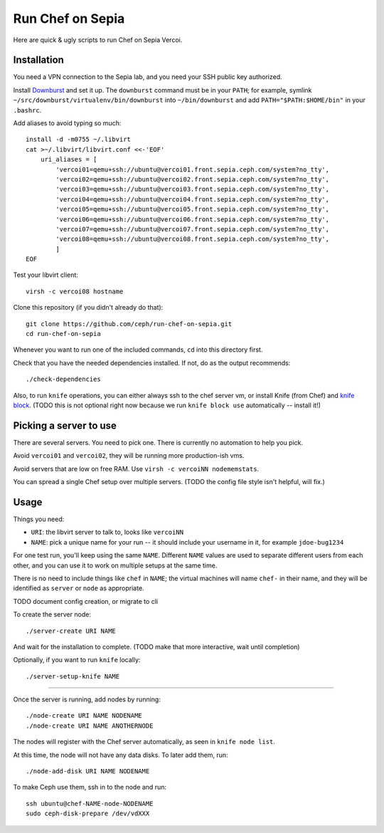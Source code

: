 ===================
 Run Chef on Sepia
===================

Here are quick & ugly scripts to run Chef on Sepia Vercoi.


Installation
============

You need a VPN connection to the Sepia lab, and you need your SSH
public key authorized.

Install Downburst_ and set it up. The ``downburst`` command must be in
your ``PATH``; for example, symlink
``~/src/downburst/virtualenv/bin/downburst`` into ``~/bin/downburst``
and add ``PATH="$PATH:$HOME/bin"`` in your ``.bashrc``.

.. _Downburst: https://github.com/ceph/downburst

Add aliases to avoid typing so much::

    install -d -m0755 ~/.libvirt
    cat >~/.libvirt/libvirt.conf <<-'EOF'
	uri_aliases = [
	    'vercoi01=qemu+ssh://ubuntu@vercoi01.front.sepia.ceph.com/system?no_tty',
	    'vercoi02=qemu+ssh://ubuntu@vercoi02.front.sepia.ceph.com/system?no_tty',
	    'vercoi03=qemu+ssh://ubuntu@vercoi03.front.sepia.ceph.com/system?no_tty',
	    'vercoi04=qemu+ssh://ubuntu@vercoi04.front.sepia.ceph.com/system?no_tty',
	    'vercoi05=qemu+ssh://ubuntu@vercoi05.front.sepia.ceph.com/system?no_tty',
	    'vercoi06=qemu+ssh://ubuntu@vercoi06.front.sepia.ceph.com/system?no_tty',
	    'vercoi07=qemu+ssh://ubuntu@vercoi07.front.sepia.ceph.com/system?no_tty',
	    'vercoi08=qemu+ssh://ubuntu@vercoi08.front.sepia.ceph.com/system?no_tty',
	    ]
    EOF

Test your libvirt client::

    virsh -c vercoi08 hostname

Clone this repository (if you didn't already do that)::

    git clone https://github.com/ceph/run-chef-on-sepia.git
    cd run-chef-on-sepia

Whenever you want to run one of the included commands, ``cd`` into
this directory first.

Check that you have the needed dependencies installed. If not, do as
the output recommends::

   ./check-dependencies

Also, to run ``knife`` operations, you can either always ssh to the
chef server vm, or install Knife (from Chef) and `knife block`_.
(TODO this is not optional right now because we run
``knife block use`` automatically -- install it!)

.. _`knife block`: https://github.com/greenandsecure/knife-block/



Picking a server to use
=======================

There are several servers. You need to pick one. There is currently no
automation to help you pick.

Avoid ``vercoi01`` and ``vercoi02``, they will be running more
production-ish vms.

Avoid servers that are low on free RAM. Use ``virsh -c vercoiNN
nodememstats``.

You can spread a single Chef setup over multiple servers.
(TODO the config file style isn't helpful, will fix.)


Usage
=====

Things you need:

- ``URI``: the libvirt server to talk to, looks like ``vercoiNN``
- ``NAME``: pick a unique name for your run -- it should include your
  username in it, for example ``jdoe-bug1234``

For one test run, you'll keep using the same ``NAME``. Different
``NAME`` values are used to separate different users from each other,
and you can use it to work on multiple setups at the same time.

There is no need to include things like ``chef`` in ``NAME``; the
virtual machines will name ``chef-`` in their name, and they will be
identified as ``server`` or ``node`` as appropriate.


TODO document config creation, or migrate to cli

To create the server node::

    ./server-create URI NAME

And wait for the installation to complete.
(TODO make that more interactive, wait until completion)

Optionally, if you want to run ``knife`` locally::

    ./server-setup-knife NAME

-----

Once the server is running, add nodes by running::

    ./node-create URI NAME NODENAME
    ./node-create URI NAME ANOTHERNODE

The nodes will register with the Chef server automatically, as seen in
``knife node list``.

At this time, the node will not have any data disks. To later add
them, run::

    ./node-add-disk URI NAME NODENAME

To make Ceph use them, ssh in to the node and run::

    ssh ubuntu@chef-NAME-node-NODENAME
    sudo ceph-disk-prepare /dev/vdXXX
